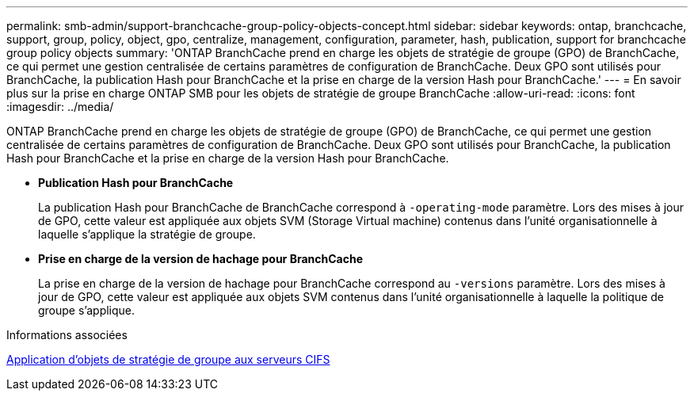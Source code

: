 ---
permalink: smb-admin/support-branchcache-group-policy-objects-concept.html 
sidebar: sidebar 
keywords: ontap, branchcache, support, group, policy, object, gpo, centralize, management, configuration, parameter, hash, publication, support for branchcache group policy objects 
summary: 'ONTAP BranchCache prend en charge les objets de stratégie de groupe (GPO) de BranchCache, ce qui permet une gestion centralisée de certains paramètres de configuration de BranchCache. Deux GPO sont utilisés pour BranchCache, la publication Hash pour BranchCache et la prise en charge de la version Hash pour BranchCache.' 
---
= En savoir plus sur la prise en charge ONTAP SMB pour les objets de stratégie de groupe BranchCache
:allow-uri-read: 
:icons: font
:imagesdir: ../media/


[role="lead"]
ONTAP BranchCache prend en charge les objets de stratégie de groupe (GPO) de BranchCache, ce qui permet une gestion centralisée de certains paramètres de configuration de BranchCache. Deux GPO sont utilisés pour BranchCache, la publication Hash pour BranchCache et la prise en charge de la version Hash pour BranchCache.

* *Publication Hash pour BranchCache*
+
La publication Hash pour BranchCache de BranchCache correspond à `-operating-mode` paramètre. Lors des mises à jour de GPO, cette valeur est appliquée aux objets SVM (Storage Virtual machine) contenus dans l'unité organisationnelle à laquelle s'applique la stratégie de groupe.

* *Prise en charge de la version de hachage pour BranchCache*
+
La prise en charge de la version de hachage pour BranchCache correspond au `-versions` paramètre. Lors des mises à jour de GPO, cette valeur est appliquée aux objets SVM contenus dans l'unité organisationnelle à laquelle la politique de groupe s'applique.



.Informations associées
xref:applying-group-policy-objects-concept.adoc[Application d'objets de stratégie de groupe aux serveurs CIFS]
